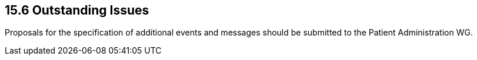 == 15.6 Outstanding Issues

Proposals for the specification of additional events and messages should be submitted to the Patient Administration WG.
